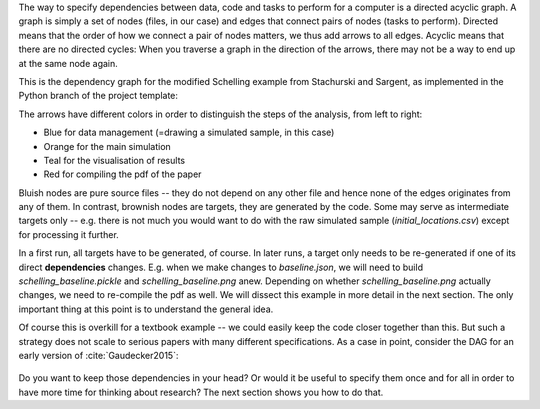 The way to specify dependencies between data, code and tasks to perform for a
computer is a directed acyclic graph. A graph is simply a set of nodes (files,
in our case) and edges that connect pairs of nodes (tasks to perform). Directed
means that the order of how we connect a pair of nodes matters, we thus add
arrows to all edges. Acyclic means that there are no directed cycles: When you
traverse a graph in the direction of the arrows, there may not be a way to end
up at the same node again.

This is the dependency graph for the modified Schelling example from Stachurski
and Sargent, as implemented in the Python branch of the project template:

The arrows have different colors in order to distinguish the steps of the
analysis, from left to right:

* Blue for data management (=drawing a simulated sample, in this case)
* Orange for the main simulation
* Teal for the visualisation of results
* Red for compiling the pdf of the paper

Bluish nodes are pure source files -- they do not depend on any other file and
hence none of the edges originates from any of them. In contrast, brownish
nodes are targets, they are generated by the code. Some may serve as
intermediate targets only -- e.g. there is not much you would want to do with
the raw simulated sample (*initial_locations.csv*) except for processing it
further.

In a first run, all targets have to be generated, of course. In later runs, a
target only needs to be re-generated if one of its direct **dependencies**
changes. E.g. when we make changes to *baseline.json*, we will need to build
*schelling_baseline.pickle* and  *schelling_baseline.png* anew. Depending on
whether *schelling_baseline.png* actually changes, we need to re-compile the
pdf as well. We will dissect this example in more detail in the next section.
The only important thing at this point is to understand the general idea.

Of course this is overkill for a textbook example -- we could easily keep the
code closer together than this. But such a strategy does not scale to serious
papers with many different specifications. As a case in point, consider the DAG
for an early version of :cite:`Gaudecker2015`:

.. figure:: ../../figures/pfefficiency.jpg
   :width: 35em

Do you want to keep those dependencies in your head? Or would it be useful to
specify them once and for all in order to have more time for thinking about
research? The next section shows you how to do that.